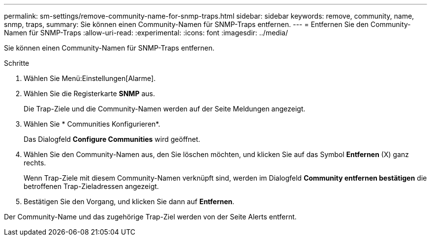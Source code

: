 ---
permalink: sm-settings/remove-community-name-for-snmp-traps.html 
sidebar: sidebar 
keywords: remove, community, name, snmp, traps, 
summary: Sie können einen Community-Namen für SNMP-Traps entfernen. 
---
= Entfernen Sie den Community-Namen für SNMP-Traps
:allow-uri-read: 
:experimental: 
:icons: font
:imagesdir: ../media/


[role="lead"]
Sie können einen Community-Namen für SNMP-Traps entfernen.

.Schritte
. Wählen Sie Menü:Einstellungen[Alarme].
. Wählen Sie die Registerkarte *SNMP* aus.
+
Die Trap-Ziele und die Community-Namen werden auf der Seite Meldungen angezeigt.

. Wählen Sie * Communities Konfigurieren*.
+
Das Dialogfeld *Configure Communities* wird geöffnet.

. Wählen Sie den Community-Namen aus, den Sie löschen möchten, und klicken Sie auf das Symbol *Entfernen* (X) ganz rechts.
+
Wenn Trap-Ziele mit diesem Community-Namen verknüpft sind, werden im Dialogfeld *Community entfernen bestätigen* die betroffenen Trap-Zieladressen angezeigt.

. Bestätigen Sie den Vorgang, und klicken Sie dann auf *Entfernen*.


Der Community-Name und das zugehörige Trap-Ziel werden von der Seite Alerts entfernt.
